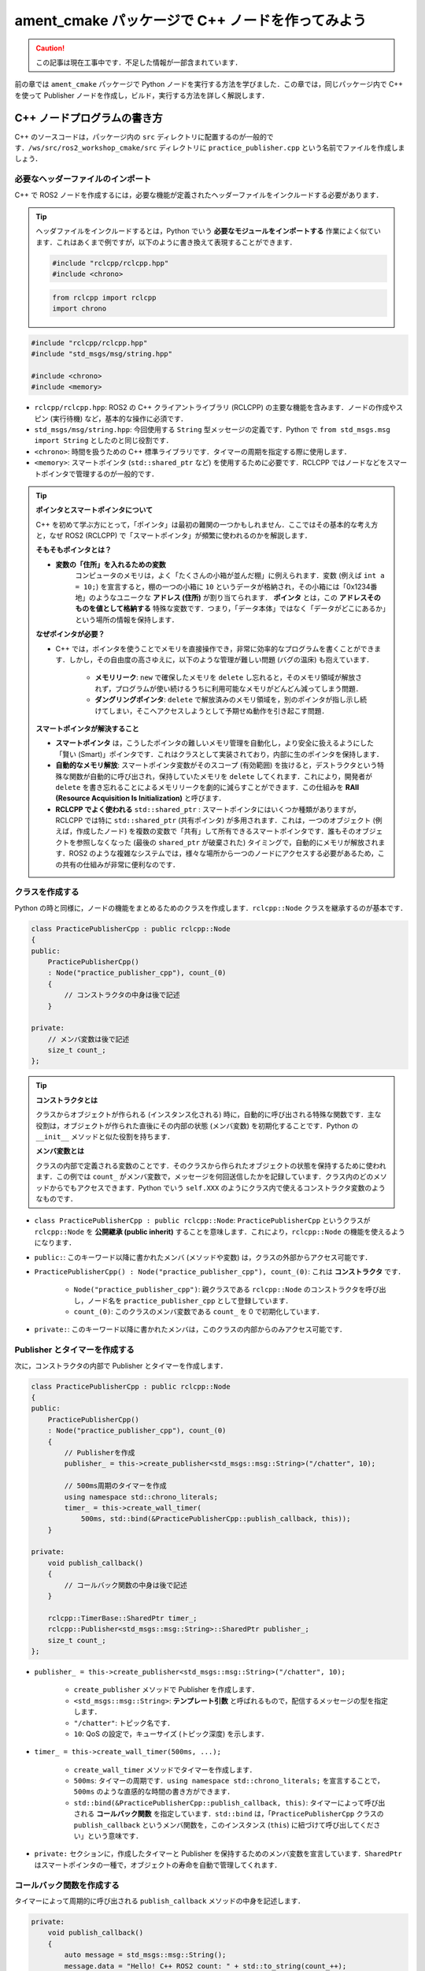 #####################################################
ament_cmake パッケージで C++ ノードを作ってみよう
#####################################################

.. caution::

    この記事は現在工事中です．不足した情報が一部含まれています．

前の章では ``ament_cmake`` パッケージで Python ノードを実行する方法を学びました．この章では，同じパッケージ内で C++ を使って Publisher ノードを作成し，ビルド，実行する方法を詳しく解説します．

******************************
C++ ノードプログラムの書き方
******************************

C++ のソースコードは，パッケージ内の ``src`` ディレクトリに配置するのが一般的です．``/ws/src/ros2_workshop_cmake/src`` ディレクトリに ``practice_publisher.cpp`` という名前でファイルを作成しましょう．

必要なヘッダーファイルのインポート
==================================

C++ で ROS2 ノードを作成するには，必要な機能が定義されたヘッダーファイルをインクルードする必要があります．

.. tip::

    ヘッダファイルをインクルードするとは，Python でいう **必要なモジュールをインポートする** 作業によく似ています．これはあくまで例ですが，以下のように書き換えて表現することができます．

    .. code:: cpp

        #include "rclcpp/rclcpp.hpp"
        #include <chrono>
    
    .. code:: python

        from rclcpp import rclcpp
        import chrono

.. code:: cpp

    #include "rclcpp/rclcpp.hpp"
    #include "std_msgs/msg/string.hpp"

    #include <chrono>
    #include <memory>

- ``rclcpp/rclcpp.hpp``: ROS2 の C++ クライアントライブラリ (RCLCPP) の主要な機能を含みます．ノードの作成やスピン (実行待機) など，基本的な操作に必須です．

- ``std_msgs/msg/string.hpp``: 今回使用する ``String`` 型メッセージの定義です．Python で ``from std_msgs.msg import String`` としたのと同じ役割です．

- ``<chrono>``: 時間を扱うための C++ 標準ライブラリです．タイマーの周期を指定する際に使用します．

- ``<memory>``: スマートポインタ (``std::shared_ptr`` など) を使用するために必要です．RCLCPP ではノードなどをスマートポインタで管理するのが一般的です．

.. tip::

    **ポインタとスマートポインタについて**

    C++ を初めて学ぶ方にとって，「ポインタ」は最初の難関の一つかもしれません．ここではその基本的な考え方と，なぜ ROS2 (RCLCPP) で「スマートポインタ」が頻繁に使われるのかを解説します．

    **そもそもポインタとは？**

    - **変数の「住所」を入れるための変数**
        コンピュータのメモリは，よく「たくさんの小箱が並んだ棚」に例えられます．変数 (例えば ``int a = 10;``) を宣言すると，棚の一つの小箱に ``10`` というデータが格納され，その小箱には「0x1234番地」のようなユニークな **アドレス (住所)** が割り当てられます．
        **ポインタ** とは，この **アドレスそのものを値として格納する** 特殊な変数です．つまり，「データ本体」ではなく「データがどこにあるか」という場所の情報を保持します．

    **なぜポインタが必要？**

    - C++ では，ポインタを使うことでメモリを直接操作でき，非常に効率的なプログラムを書くことができます．しかし，その自由度の高さゆえに，以下のような管理が難しい問題 (バグの温床) も抱えています．
        
        - **メモリリーク**: ``new`` で確保したメモリを ``delete`` し忘れると，そのメモリ領域が解放されず，プログラムが使い続けるうちに利用可能なメモリがどんどん減ってしまう問題．
        
        - **ダングリングポインタ**: ``delete`` で解放済みのメモリ領域を，別のポインタが指し示し続けてしまい，そこへアクセスしようとして予期せぬ動作を引き起こす問題．

    **スマートポインタが解決すること**

    - **スマートポインタ** は，こうしたポインタの難しいメモリ管理を自動化し，より安全に扱えるようにした「賢い (Smart)」ポインタです．これはクラスとして実装されており，内部に生のポインタを保持します．
    
    - **自動的なメモリ解放**: スマートポインタ変数がそのスコープ (有効範囲) を抜けると，デストラクタという特殊な関数が自動的に呼び出され，保持していたメモリを ``delete`` してくれます．これにより，開発者が ``delete`` を書き忘れることによるメモリリークを劇的に減らすことができます．この仕組みを **RAII (Resource Acquisition Is Initialization)** と呼びます．
    
    - **RCLCPP でよく使われる** ``std::shared_ptr`` : スマートポインタにはいくつか種類がありますが，RCLCPP では特に ``std::shared_ptr`` (共有ポインタ) が多用されます．これは，一つのオブジェクト (例えば，作成したノード) を複数の変数で「共有」して所有できるスマートポインタです．誰もそのオブジェクトを参照しなくなった (最後の ``shared_ptr`` が破棄された) タイミングで，自動的にメモリが解放されます．ROS2 のような複雑なシステムでは，様々な場所から一つのノードにアクセスする必要があるため，この共有の仕組みが非常に便利なのです．

クラスを作成する
====================

Python の時と同様に，ノードの機能をまとめるためのクラスを作成します．``rclcpp::Node`` クラスを継承するのが基本です．

.. code:: cpp

    class PracticePublisherCpp : public rclcpp::Node
    {
    public:
        PracticePublisherCpp()
        : Node("practice_publisher_cpp"), count_(0)
        {
            // コンストラクタの中身は後で記述
        }

    private:
        // メンバ変数は後で記述
        size_t count_;
    };

.. tip::

    **コンストラクタとは**

    クラスからオブジェクトが作られる (インスタンス化される) 時に，自動的に呼び出される特殊な関数です．主な役割は，オブジェクトが作られた直後にその内部の状態 (メンバ変数) を初期化することです．Python の ``__init__`` メソッドと似た役割を持ちます．

    **メンバ変数とは**

    クラスの内部で定義される変数のことです．そのクラスから作られたオブジェクトの状態を保持するために使われます．この例では ``count_`` がメンバ変数で，メッセージを何回送信したかを記録しています．クラス内のどのメソッドからでもアクセスできます．Python でいう ``self.XXX`` のようにクラス内で使えるコンストラクタ変数のようなものです．

- ``class PracticePublisherCpp : public rclcpp::Node``: ``PracticePublisherCpp`` というクラスが ``rclcpp::Node`` を **公開継承 (public inherit)** することを意味します．これにより，``rclcpp::Node`` の機能を使えるようになります．

- ``public:``: このキーワード以降に書かれたメンバ (メソッドや変数) は，クラスの外部からアクセス可能です．

- ``PracticePublisherCpp() : Node("practice_publisher_cpp"), count_(0)``: これは **コンストラクタ** です．

    - ``Node("practice_publisher_cpp")``: 親クラスである ``rclcpp::Node`` のコンストラクタを呼び出し，ノード名を ``practice_publisher_cpp`` として登録しています．

    - ``count_(0)``: このクラスのメンバ変数である ``count_`` を 0 で初期化しています．
    
- ``private:``: このキーワード以降に書かれたメンバは，このクラスの内部からのみアクセス可能です．

Publisher とタイマーを作成する
================================

次に，コンストラクタの内部で Publisher とタイマーを作成します．

.. code:: cpp

    class PracticePublisherCpp : public rclcpp::Node
    {
    public:
        PracticePublisherCpp()
        : Node("practice_publisher_cpp"), count_(0)
        {
            // Publisherを作成
            publisher_ = this->create_publisher<std_msgs::msg::String>("/chatter", 10);

            // 500ms周期のタイマーを作成
            using namespace std::chrono_literals;
            timer_ = this->create_wall_timer(
                500ms, std::bind(&PracticePublisherCpp::publish_callback, this));
        }

    private:
        void publish_callback()
        {
            // コールバック関数の中身は後で記述
        }

        rclcpp::TimerBase::SharedPtr timer_;
        rclcpp::Publisher<std_msgs::msg::String>::SharedPtr publisher_;
        size_t count_;
    };

- ``publisher_ = this->create_publisher<std_msgs::msg::String>("/chatter", 10);``

    - ``create_publisher`` メソッドで Publisher を作成します．

    - ``<std_msgs::msg::String>``: **テンプレート引数** と呼ばれるもので，配信するメッセージの型を指定します．
    
    - ``"/chatter"``: トピック名です．
    
    - ``10``: QoS の設定で，キューサイズ (トピック深度) を示します．
- ``timer_ = this->create_wall_timer(500ms, ...);``
    
    - ``create_wall_timer`` メソッドでタイマーを作成します．
    
    - ``500ms``: タイマーの周期です．``using namespace std::chrono_literals;`` を宣言することで，``500ms`` のような直感的な時間の書き方ができます．
    
    - ``std::bind(&PracticePublisherCpp::publish_callback, this)``: タイマーによって呼び出される **コールバック関数** を指定しています．``std::bind`` は，「``PracticePublisherCpp`` クラスの ``publish_callback`` というメンバ関数を，このインスタンス (``this``) に紐づけて呼び出してください」という意味です．

- ``private:`` セクションに，作成したタイマーと Publisher を保持するためのメンバ変数を宣言しています．``SharedPtr`` はスマートポインタの一種で，オブジェクトの寿命を自動で管理してくれます．

コールバック関数を作成する
============================

タイマーによって周期的に呼び出される ``publish_callback`` メソッドの中身を記述します．

.. code:: cpp

    private:
        void publish_callback()
        {
            auto message = std_msgs::msg::String();
            message.data = "Hello! C++ ROS2 count: " + std::to_string(count_++);
            
            RCLCPP_INFO(this->get_logger(), "Publishing: '%s'", message.data.c_str());
            
            publisher_->publish(message);
        }

- ``auto message = std_msgs::msg::String();``: ``String`` 型のメッセージオブジェクトを作成します．``auto`` は型を自動で推論してくれるキーワードです．

- ``message.data = ...``: メッセージの ``data`` フィールドに文字列を代入します．カウンタ変数 ``count_`` を ``std::to_string`` で文字列に変換しています．

- ``RCLCPP_INFO(...)``: コンソールに情報を出力するための Logger です．Python の ``self.get_logger().info()`` に相当します．

- ``publisher_->publish(message);``: 作成したメッセージを配信します．

実行関数 ``main`` を作成する
=================================

最後に，このノードを実行するための ``main`` 関数をクラスの外に作成します．

.. code:: cpp

    int main(int argc, char * argv[])
    {
        rclcpp::init(argc, argv);
        rclcpp::spin(std::make_shared<PracticePublisherCpp>());
        rclcpp::shutdown();
        return 0;
    }

- ``int main(int argc, char * argv[])``: C++ プログラムのエントリーポイント (開始点) です．

- ``rclcpp::init(argc, argv);``: ROS2 を初期化します．Python の ``rclpy.init()`` と同じです．

- ``rclcpp::spin(...)``: ノードを実行状態に保ち，コールバック関数が呼ばれるのを待ち続けます．``std::make_shared<PracticePublisherCpp>()`` でノードクラスのインスタンスをスマートポインタとして生成し，``spin`` 関数に渡しています．

- ``rclcpp::shutdown();``: ROS2 の処理を終了します．

- ``return 0;``: プログラムが正常に終了したことを示します．

*********************************
Publisher ノードの全体図 (C++)
*********************************

このセクションで作成した C++ Publisher ノードのコード全体像です．

.. code:: cpp

    // ==========================================================================================
    // 必要なヘッダーファイルをインクルード
    // ==========================================================================================
    #include "rclcpp/rclcpp.hpp"              // ROS2 C++クライアントライブラリの基本機能
    #include "std_msgs/msg/string.hpp"      // String型メッセージの定義

    #include <chrono>                       // 時間を扱うための標準ライブラリ (500ms のような表記に必要)
    #include <memory>                       // スマートポインタ (std::make_shared など) を使うために必要

    // ==========================================================================================
    // Publisherノードの機能を実装したクラス
    // ==========================================================================================
    // rclcpp::Nodeクラスを継承して，オリジナルのPublisherノードクラスを定義
    class PracticePublisherCpp : public rclcpp::Node
    {
    public:
        // --- コンストラクタ ---
        // クラスのインスタンスが作成されるときに自動的に呼び出される
        PracticePublisherCpp()
        : Node("practice_publisher_cpp"), count_(0) // 親クラスのコンストラクタを呼び出しノード名を登録し，メンバ変数count_を0で初期化
        {
            // Publisherを作成．
            // <std_msgs::msg::String> は配信するメッセージの型．
            // "/chatter" はトピック名．
            // 10 はQoSのキューサイズ．
            publisher_ = this->create_publisher<std_msgs::msg::String>("/chatter", 10);

            // C++で '500ms' のような時間単位を扱うためのおまじない
            using namespace std::chrono_literals;
            // 500ミリ秒ごとに publish_callback メソッドを呼び出すタイマーを作成
            timer_ = this->create_wall_timer(
                500ms, std::bind(&PracticePublisherCpp::publish_callback, this));
        }

    private:
        // --- タイマーによって呼び出されるコールバック関数 ---
        void publish_callback()
        {
            // 配信するString型のメッセージオブジェクトを作成
            auto message = std_msgs::msg::String();
            // メッセージのdataフィールドに，カウンタを含んだ文字列を代入．
            // std::to_stringで数値を文字列に変換し，count_++でカウンタを1増やす．
            message.data = "Hello! C++ ROS2 count: " + std::to_string(count_++);
            
            // 配信するメッセージの内容をコンソールにログ出力
            RCLCPP_INFO(this->get_logger(), "Publishing: '%s'", message.data.c_str());
            
            // 作成したメッセージを実際にトピックへ配信
            publisher_->publish(message);
        }

        // --- メンバ変数 ---
        // クラス内で保持する変数
        rclcpp::TimerBase::SharedPtr timer_;                                  // 作成したタイマーを保持する変数
        rclcpp::Publisher<std_msgs::msg::String>::SharedPtr publisher_;     // 作成したPublisherを保持する変数
        size_t count_;                                                      // 送信回数をカウントする変数
    };

    // ==========================================================================================
    // プログラムのエントリーポイント (ここから処理が始まる)
    // ==========================================================================================
    int main(int argc, char * argv[])
    {
        // ROS2システムを初期化
        rclcpp::init(argc, argv);
        // PracticePublisherCppノードをスピンさせ，コールバック処理などを実行可能にする
        // std::make_sharedでノードのインスタンスを作成
        rclcpp::spin(std::make_shared<PracticePublisherCpp>());
        // ROS2システムを終了
        rclcpp::shutdown();
        // プログラムの正常終了
        return 0;
    }

************************************************
ビルド設定ファイルを編集する (C++)
************************************************

C++ ノードを追加したので，``CMakeLists.txt`` と ``package.xml`` を再度編集して，ビルドシステムに C++ ノードの存在を教える必要があります．

package.xml の編集
======================

C++ の ROS2 クライアントライブラリ ``rclcpp`` への依存関係を追記します．

.. code:: diff

      <buildtool_depend>ament_cmake</buildtool_depend>
    
      <build_depend>ament_cmake_python</build_depend>
    + <build_depend>rclcpp</build_depend>
    + <build_depend>std_msgs</build_depend>
    
      <exec_depend>rclpy</exec_depend>
      <exec_depend>std_msgs</exec_depend>
    + <exec_depend>rclcpp</exec_depend>

CMakeLists.txt の編集
=========================

``CMakeLists.txt`` に，C++ ソースコードをコンパイルし，実行ファイルを作成するためのルールを追記します．

.. code:: cmake

    # ... (find_package(ament_cmake_python REQUIRED) の後) ...

    # C++ノードの実行ファイルを作成
    add_executable(practice_publisher_cpp src/practice_publisher.cpp)
    ament_target_dependencies(
      practice_publisher_cpp
      "rclcpp"
      "std_msgs"
    )

    # 実行ファイルとPythonスクリプトをインストール
    install(
      TARGETS
      practice_publisher_cpp
      DESTINATION lib/${PROJECT_NAME}
    )
    install(
      PROGRAMS
      # ... (Pythonスクリプトの記述はそのまま) ...
    )

- ``add_executable(practice_publisher_cpp src/practice_publisher.cpp)``

    - ``practice_publisher_cpp`` という名前の **実行ファイル** を，``src/practice_publisher.cpp`` というソースファイルから作成 (コンパイル＆リンク) するよう指示します．

- ``ament_target_dependencies(...)``

    - ``practice_publisher_cpp`` というターゲット (実行ファイル) が，``rclcpp`` と ``std_msgs`` というライブラリに依存していることを示します．これにより，ビルド時に必要なライブラリがリンクされます．

- ``install(TARGETS ...)``

    - ``add_executable`` で作成したターゲット (実行ファイル) をインストールします．

***************************
パッケージをビルドする
***************************

設定ファイルを変更したので，再度パッケージをビルドします．

.. code:: bash

    cd /ws
    colcon build --symlink-install --packages-select ros2_workshop_cmake

**************************
ノードを実行する
**************************

ビルドが完了したら，環境を読み込み，新しい C++ ノードを実行してみましょう．

.. code:: bash

    source /ws/install/setup.bash
    ros2 run ros2_workshop_cmake practice_publisher_cpp

Python で作成した Subscriber ノードを別のターミナルで起動すれば，C++ ノードから配信されたメッセージを受信できるはずです．

.. code:: bash

    ros2 run ros2_workshop_cmake practice_subscriber.py
